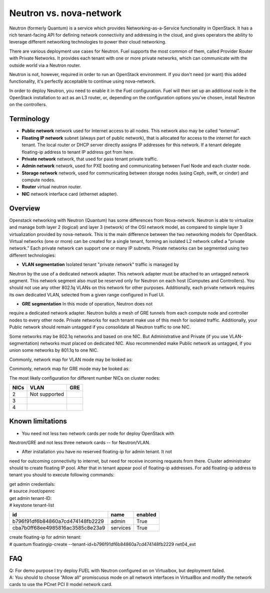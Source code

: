 .. index:: Neutron vs. nova-network, Quantum vs. nova-network

Neutron vs. nova-network
========================

Neutron (formerly Quantum) is a service which provides Networking-as-a-Service 
functionality in OpenStack. It has a rich tenant-facing API for defining network 
connectivity and addressing in the cloud, and gives operators the ability to 
leverage different networking technologies to power their cloud networking.

There are various deployment use cases for Neutron. Fuel supports the most 
common of them, called Provider Router with Private Networks. It provides each 
tenant with one or more private networks, which can communicate with the outside 
world via a Neutron router.

Neutron is not, however, required in order to run an OpenStack environment. If 
you don't need (or want) this added functionality, it's perfectly acceptable to 
continue using nova-network.

In order to deploy Neutron, you need to enable it in the Fuel configuration. 
Fuel will then set up an additional node in the OpenStack installation to act 
as an L3 router, or, depending on the configuration options you've chosen, 
install Neutron on the controllers.


Terminology
-----------

* **Public network** network used for Internet access to all nodes.
  This network also may be called “external”.
* **Floating IP network** subnet (always part of public network), that
  is allocated for access to the internet for each tenant. The local router or 
  DHCP server directly assigns IP addresses for this network. If a tenant delegate 
  floating-ip address to tenant IP address got from here.
* **Private network** network, that used for pass tenant private traffic.
* **Admin network** network, used for PXE booting and communicating 
  between Fuel Node and each cluster node.
* **Storage network** network, used for communicating between storage nodes 
  (using Ceph, swift, or cinder) and compute nodes.
* **Router** virtual neutron router.
* **NIC** network interface card (ethernet adapter).

Overview
--------
Openstack networking with Neutron (Quantum) has some differences from 
Nova-network. Neutron is able to virtualize and manage both layer 2 (logical) 
and layer 3 (network) of the OSI network model, as compared to simple layer 3 
virtualization provided by nova-network. This is the main difference between 
the two networking models for OpenStack. Virtual networks (one or more) can be 
created for a single tenant, forming an isolated L2 network called a 
"private network." Each private network can support one or many IP subnets.
Private networks can be segmented using two different technologies:

* **VLAN segmentation** Isolated tenant "private network" traffic is managed by 
Neutron by the use of a dedicated network adapter. This network adapter must be 
attached to an untagged network segment. This network segment also must be 
reserved only for Neutron on each host (Computes and Controllers). You should 
not use any other 802.1q VLANs on this network for other purposes. 
Additionally, each private network requires its own dedicated VLAN, selected 
from a given range configured in Fuel UI. 

* **GRE segmentation** In this mode of operation, Neutron does not
require a dedicated network adapter. Neutron builds a mesh of GRE tunnels from
each compute node and controller nodes to every other node. Private networks
for each tenant make use of this mesh for isolated traffic. Additionally, your
Public network should remain untagged if you consolidate all Neutron traffic to
one NIC.

Some networks may be 802.1q networks and based on one NIC. But Administrative 
and Private (if you use VLAN-segmentation) networks must placed on dedicated 
NIC. Also recommended make Public network as untagged, if you union some 
networks by 801.1q to one NIC.

Commonly, network map for VLAN mode may be looked as:

.. image:: /_images/Neutron_32_gre_v2.png
  :align: center


Commonly, network map for GRE mode may be looked as:

.. image:: /_images/Neutron_32_vlan_v2.png
  :align: center
  
The most likely configuration for different number NICs on cluster nodes:

+------+----------------------------------------+----------------------------------------+ 
| NICs | VLAN                                   |                        GRE             | 
+======+========================================+========================================+ 
|   2  |  Not supported                         | .. image:: /_images/q32_gre_2nic.svg   | 
|      |                                        |    :align: center                      |
+------+----------------------------------------+----------------------------------------+
|   3  | .. image:: /_images/q32_vlan_3nic.svg  | .. image:: /_images/q32_gre_3nic.svg   |
|      |    :align: center                      |    :align: center                      |
+------+----------------------------------------+----------------------------------------+
|   4  | .. image:: /_images/q32_vlan_4nic.svg  | .. image:: /_images/q32_gre_4nic.svg   |
|      |    :align: center                      |    :align: center                      |
+------+----------------------------------------+----------------------------------------+


Known limitations
-----------------

* You need not less two network cards per node for deploy OpenStack with 
Neutron/GRE and not less three network cards -- for Neutron/VLAN.

* After installation you have no reserved floating-ip for admin tenant. It not 
need for outcoming connectivity to internet, but need for receive incoming 
requests from there. Cluster administrator should to create floating IP pool. 
After that in tenant appear pool of floating-ip addresses. For add floating-ip 
address to tenant you should to execute following commands:

| get admin credentials:
| # source /root/openrc
| get admin tenant-ID:
| # keystone tenant-list

+----------------------------------+----------+---------+
|                id                |   name   | enabled |
+==================================+==========+=========+
| b796f91df6b84860a7cd474148fb2229 |  admin   |   True  |
+----------------------------------+----------+---------+
| cba7b0ff68ee4985816ac3585c8e23a9 | services |   True  |
+----------------------------------+----------+---------+

| create floating-ip for admin tenant:
| # quantum floatingip-create --tenant-id=b796f91df6b84860a7cd474148fb2229 net04_ext


FAQ
---

| Q: For demo purpose I try deploy FUEL with Neutron configured on on Virtualbox,
     but deployment failed.
| A: You should to choose ”Allow all” promiscuous mode on all network 
     interfaces in VirtualBox and modify the network cards to use the PCnet 
     PCI II model network card.


